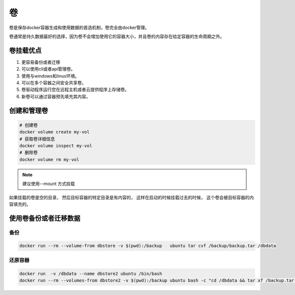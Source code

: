 卷
==================================

卷是保存docker容器生成和使用数据的首选机制，卷完全由docker管理。

卷通常是持久数据最好的选择，因为卷不会增加使用它的容器大小，并且卷的内容存在给定容器的生命周期之外。 


卷挂载优点
-------------------------------------

1. 更容易备份或者迁移
2. 可以使用cli或者api管理卷。 
3. 使用与windows和linux环境。
4. 可以在多个容器之间安全共享卷。 
5. 卷驱动程序运行您在远程主机或者云提供程序上存储卷。
6. 新卷可以通过容器预先填充其内容。


创建和管理卷
------------------------------------

.. code-block:: bash 

    # 创建卷
    docker volume create my-vol
    # 获取卷详细信息
    docker volume inspect my-vol
    # 删除卷
    docker volume rm my-vol

.. tabs::

   .. group-tab:: --mount

        .. code-block:: bash
        
            docker run -d --name devtest --mount source=my-vol,target=/app nginx:latest 

   .. group-tab:: -v

        .. code-block:: bash
        
            docker run -d --name devtest2 -v my-vol:/app nginx:latest

.. note:: 建议使用--mount 方式挂载


如果挂载的卷是空的目录， 然后目标容器的特定目录是有内容的， 这样在启动的时候挂载过去的时候， 这个卷会被目标容器的内容填充的。

使用卷备份或者迁移数据
-------------------------------------------

备份
^^^^^^^^^^^^^^^^^^^^

.. code-block:: bash

    docker run --rm --volume-from dbstore -v $(pwd):/backup   ubuntu tar cvf /backup/backup.tar /dbdata

还原容器
^^^^^^^^^^^^^^^^^^^^^^^^^^^^^^^^

.. code-block:: bash 

    docker run  -v /dbdata --name dbstore2 ubuntu /bin/bash 
    docker run --rm --volumes-from dbstore2 -v $(pwd):/backup ubuntu bash -c "cd /dbdata && tar xf /backup.tar "


